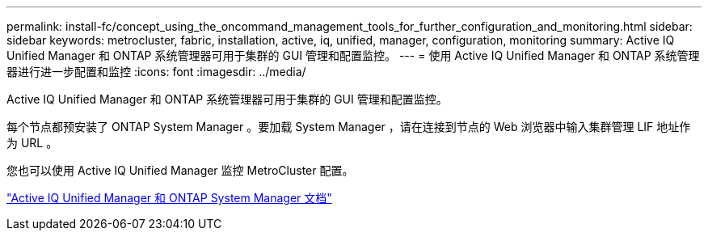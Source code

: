 ---
permalink: install-fc/concept_using_the_oncommand_management_tools_for_further_configuration_and_monitoring.html 
sidebar: sidebar 
keywords: metrocluster, fabric, installation, active, iq, unified, manager, configuration, monitoring 
summary: Active IQ Unified Manager 和 ONTAP 系统管理器可用于集群的 GUI 管理和配置监控。 
---
= 使用 Active IQ Unified Manager 和 ONTAP 系统管理器进行进一步配置和监控
:icons: font
:imagesdir: ../media/


[role="lead"]
Active IQ Unified Manager 和 ONTAP 系统管理器可用于集群的 GUI 管理和配置监控。

每个节点都预安装了 ONTAP System Manager 。要加载 System Manager ，请在连接到节点的 Web 浏览器中输入集群管理 LIF 地址作为 URL 。

您也可以使用 Active IQ Unified Manager 监控 MetroCluster 配置。

http://docs.netapp.com["Active IQ Unified Manager 和 ONTAP System Manager 文档"]
